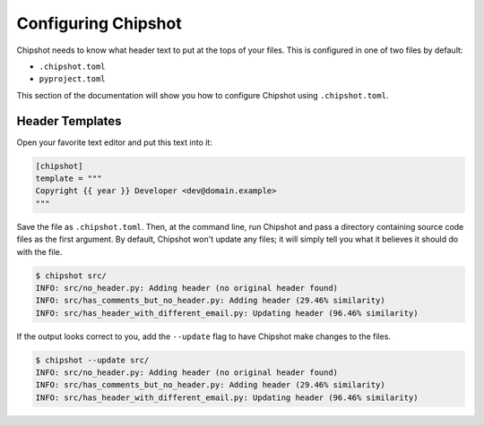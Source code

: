 ..
    This file is a part of Chipshot <https://github.com/kurtmckee/chipshot>
    Copyright 2022-2024 Kurt McKee <contactme@kurtmckee.org>
    SPDX-License-Identifier: MIT

Configuring Chipshot
####################

Chipshot needs to know what header text to put at the tops of your files.
This is configured in one of two files by default:

*   ``.chipshot.toml``
*   ``pyproject.toml``

This section of the documentation will show you
how to configure Chipshot using ``.chipshot.toml``.


Header Templates
================

Open your favorite text editor and put this text into it:

..  code-block:: toml

    [chipshot]
    template = """
    Copyright {{ year }} Developer <dev@domain.example>
    """

Save the file as ``.chipshot.toml``.
Then, at the command line, run Chipshot
and pass a directory containing source code files as the first argument.
By default, Chipshot won't update any files;
it will simply tell you what it believes it should do with the file.

..  code-block:: console

    $ chipshot src/
    INFO: src/no_header.py: Adding header (no original header found)
    INFO: src/has_comments_but_no_header.py: Adding header (29.46% similarity)
    INFO: src/has_header_with_different_email.py: Updating header (96.46% similarity)

If the output looks correct to you,
add the ``--update`` flag to have Chipshot make changes to the files.

..  code-block:: console

    $ chipshot --update src/
    INFO: src/no_header.py: Adding header (no original header found)
    INFO: src/has_comments_but_no_header.py: Adding header (29.46% similarity)
    INFO: src/has_header_with_different_email.py: Updating header (96.46% similarity)

